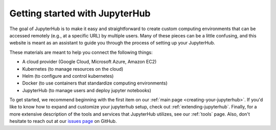 .. _getting-started:

Getting started with JupyterHub
===============================

The goal of JupyterHub is to make it easy and straightforward to
create custom computing environments that can be accessed remotely (e.g.,
at a specific URL) by multiple users. Many of these pieces can be a little
confusing, and this website is meant as an assistant to guide you through
the process of setting up your JupyterHub.

These materials are meant to help you connect the following things:

* A cloud provider (Google Cloud, Microsoft Azure, Amazon EC2)
* Kubernetes (to manage resources on the cloud)
* Helm (to configure and control kubernetes)
* Docker (to use containers that standardize computing environments)
* JupyterHub (to manage users and deploy jupyter notebooks)

To get started, we recommend beginning with the first item on our
:ref:`main page <creating-your-jupyterhub>`. If you'd like to know how to
expand and customize your jupyterhub setup, check out
:ref:`extending-jupyterhub`. Finally, for a more extensive description of the
tools and services that JupyterHub utilizes, see our 
:ref:`tools` page. Also, don't hesitate to reach
out at our `issues page`_ on GitHub.

.. _issues page: https://github.com/jupyterhub/zero-to-jupyterhub-k8s/issues
